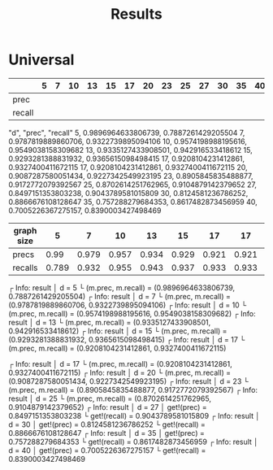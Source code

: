 #+TITLE: Results

* Universal

|        | 5 | 7 | 10 | 13 | 15 | 17 | 20 | 23 | 25 | 27 | 30 | 35 | 40 |
|--------+---+---+----+----+----+----+----+----+----+----+----+----+----|
| prec   |   |   |    |    |    |    |    |    |    |    |    |    |    |
| recall |   |   |    |    |    |    |    |    |    |    |    |    |    |

"d", "prec", "recall"
5, 0.9896964633806739, 0.7887261429205504
7, 0.9787819889860706, 0.9322739895094106
10, 0.9574198988195616, 0.9549038158309682
13, 0.9335127433908501, 0.942916533418612
15, 0.9293281388831932, 0.9365615098498415
17, 0.9208104231412861, 0.9327400411672115
17, 0.9208104231412861, 0.9327400411672115
20, 0.9087287580051434, 0.9227342549923195
23, 0.8905845835488877, 0.9172772079392567
25, 0.8702614251762965, 0.9104879142379652
27, 0.8497151353803238, 0.9043789581015809
30, 0.8124581236786252, 0.8866676108128647
35, 0.757288279684353, 0.8617482873456959
40, 0.7005226367275157, 0.8390003427498469


| graph size |     5 |     7 |    10 |    13 |    15 |    17 |    17 |    20 |    23 |   25 |    27 |    30 |    35 |    40 |
|------------+-------+-------+-------+-------+-------+-------+-------+-------+-------+------+-------+-------+-------+-------|
| precs      |  0.99 | 0.979 | 0.957 | 0.934 | 0.929 | 0.921 | 0.921 | 0.909 | 0.891 | 0.87 |  0.85 | 0.812 | 0.757 | 0.701 |
| recalls    | 0.789 | 0.932 | 0.955 | 0.943 | 0.937 | 0.933 | 0.933 | 0.923 | 0.917 | 0.91 | 0.904 | 0.887 | 0.862 | 0.839 |




┌ Info: result
│   d = 5
└   (m.prec, m.recall) = (0.9896964633806739, 0.7887261429205504)
┌ Info: result
│   d = 7
└   (m.prec, m.recall) = (0.9787819889860706, 0.9322739895094106)
┌ Info: result
│   d = 10
└   (m.prec, m.recall) = (0.9574198988195616, 0.9549038158309682)
┌ Info: result
│   d = 13
└   (m.prec, m.recall) = (0.9335127433908501, 0.942916533418612)
┌ Info: result
│   d = 15
└   (m.prec, m.recall) = (0.9293281388831932, 0.9365615098498415)
┌ Info: result
│   d = 17
└   (m.prec, m.recall) = (0.9208104231412861, 0.9327400411672115)

┌ Info: result
│   d = 17
└   (m.prec, m.recall) = (0.9208104231412861, 0.9327400411672115)
┌ Info: result
│   d = 20
└   (m.prec, m.recall) = (0.9087287580051434, 0.9227342549923195)
┌ Info: result
│   d = 23
└   (m.prec, m.recall) = (0.8905845835488877, 0.9172772079392567)
┌ Info: result
│   d = 25
└   (m.prec, m.recall) = (0.8702614251762965, 0.9104879142379652)
┌ Info: result
│   d = 27
│   get!(prec) = 0.8497151353803238
└   get!(recall) = 0.9043789581015809
┌ Info: result
│   d = 30
│   get!(prec) = 0.8124581236786252
└   get!(recall) = 0.8866676108128647
┌ Info: result
│   d = 35
│   get!(prec) = 0.757288279684353
└   get!(recall) = 0.8617482873456959
┌ Info: result
│   d = 40
│   get!(prec) = 0.7005226367275157
└   get!(recall) = 0.8390003427498469

